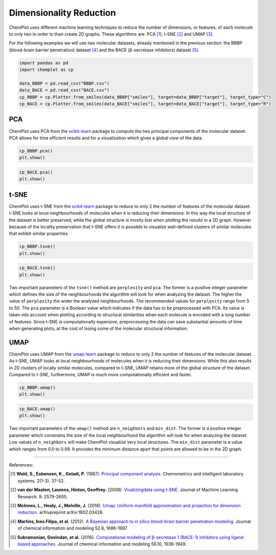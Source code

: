 Dimensionality Reduction
========================

ChemPlot uses different machine learning techniques to reduce the number of 
dimensions, or features, of each molecule to only two in order to then create 
2D graphs. These algorithms are: PCA [1]_, t-SNE [2]_ and UMAP [3]_.

For the following examples we will use two molecular datasets, already
mentioned in the previous section: the BBBP (blood-brain barrier penetration) 
dataset [4]_ and the BACE (β-secretase inhibitors) dataset [5]_. 

.. code:: python3

    import pandas as pd
    import chemplot as cp
    
    data_BBBP = pd.read_csv("BBBP.csv")
    data_BACE = pd.read_csv("BACE.csv")
    cp_BBBP = cp.Plotter.from_smiles(data_BBBP["smiles"], target=data_BBBP["target"], target_type="C")
    cp_BACE = cp.Plotter.from_smiles(data_BACE["smiles"], target=data_BACE["target"], target_type="R")


PCA
---

ChemPlot uses PCA from the `scikit-learn <http://scikit-learn.org/stable/index.html>`__ 
package to compute the two principal components of the molecular dataset. PCA 
allows for time efficient results and for a visualization which gives a global 
view of the data. 

.. code:: python3
    
    cp_BBBP.pca()
    plt.show()

.. image:: images/gs_pca.png
   :width: 600
   
.. code:: python3
    
    cp_BACE.pca()
    plt.show()

.. image:: images/bace_pca.png
   :width: 600
   
t-SNE
-----

ChemPlot uses t-SNE from the `scikit-learn <http://scikit-learn.org/stable/index.html>`__ 
package to reduce to only 2 the number of features of the molecular dataset. 
t-SNE looks at local neighbourhoods of molecules when it is reducing their 
dimensions. In this way the local structure of the dataset is better preserved, 
while the global structure is mostly lost when plotting the results in a 2D 
graph. However because of the locality preservation that t-SNE offers it is 
possible to visualize well-defined clusters of similar molecules that exhibit 
similar properties.  

.. code:: python3
    
    cp_BBBP.tsne()
    plt.show()

.. image:: images/gs_tsne.png
   :width: 600
   
.. code:: python3
    
    cp_BACE.tsne()
    plt.show()

.. image:: images/bace_tsne.png
   :width: 600
   
Two important parameters of the ``tsne()`` method are ``perplexity`` and 
``pca``. The former is a positive integer parameter which defines the size of 
the neighbourhoods the algorithm will look for when analyzing the dataset. The 
higher the value of ``perplexity`` the wider the analyzed neighbourhoods. The 
recommended values for ``perplexity`` range from 5 to 50. The ``pca`` parameter 
is a Boolean value which indicates if the data has to be preprocessed with PCA. 
Its value is taken into account when plotting according to structural 
similarities when each molecule is encoded with a long number of features. 
Since t-SNE is computationally expensive, preprocessing the data can save 
substantial amounts of time when generating plots, at the cost of losing some 
of the molecular structural information. 
   
UMAP
----

ChemPlot uses UMAP from the `umap-learn <https://github.com/lmcinnes/umap>`__ 
package to reduce to only 2 the number of features of the molecular dataset. As 
t-SNE, UMAP looks at local neighbourhoods of molecules when it is reducing 
their dimensions. While this also results in 2D clusters of locally similar 
molecules, compared to t-SNE, UMAP retains more of the global structure of the 
dataset. Compared to t-SNE, furthermore, UMAP is much more computationally 
efficient and faster. 

.. code:: python3
    
    cp_BBBP.umap()
    plt.show()

.. image:: images/gs_umap.png
   :width: 600
   
.. code:: python3
    
    cp_BACE.umap()
    plt.show()

.. image:: images/bace_umap.png
   :width: 600
   
Two important parameters of the ``umap()`` method are ``n_neighbors`` and 
``min_dist``. The former is a positive integer parameter which constrains the 
size of the local neighbourhood the algorithm will look for when analyzing the 
dataset. Low values of ``n_neighbors`` will make ChemPlot visualize very local 
structures. The ``min_dist`` parameter is a value which ranges from 0.0 to 
0.99. It provides the minimum distance apart that points are allowed to be in 
the 2D graph.

   
--------------

.. raw:: html

   <h3>

References:

.. raw:: html

   </h3>

.. [1] **Wold, S., Esbensen, K., Geladi, P.** (1987). `Principal component analysis. <https://www.sciencedirect.com/science/article/abs/pii/0169743987800849>`__ Chemometrics and intelligent laboratory systems. 2(1-3). 37-52.
.. [2] **van der Maaten, Laurens, Hinton, Geoffrey.** (2008). `Viualizingdata using t-SNE. <https://www.jmlr.org/papers/volume9/vandermaaten08a/vandermaaten08a.pdf?fbclid=IwAR0Bgg1eA5TFmqOZeCQXsIoL6PKrVXUFaskUKtg6yBhVXAFFvZA6yQiYx-M>`__ Journal of Machine Learning Research. 9. 2579-2605.
.. [3] **McInnes, L., Healy, J., Melville, J.** (2018). `Umap: Uniform manifold approximation and projection for dimension reduction. <https://arxiv.org/abs/1802.03426>`__ arXivpreprint arXiv:1802.03426.
.. [4] **Martins, Ines Filipa, et al.** (2012). `A Bayesian approach to in silico blood-brain barrier penetration modeling. <https://pubmed.ncbi.nlm.nih.gov/22612593/>`__ Journal of chemical information and modeling 52.6, 1686-1697
.. [5] **Subramanian, Govindan, et al.** (2016). `Computational modeling of β-secretase 1 (BACE-1) inhibitors using ligand based approaches. <https://pubs.acs.org/doi/10.1021/acs.jcim.6b00290>`__ Journal of chemical information and modeling 56.10, 1936-1949.
